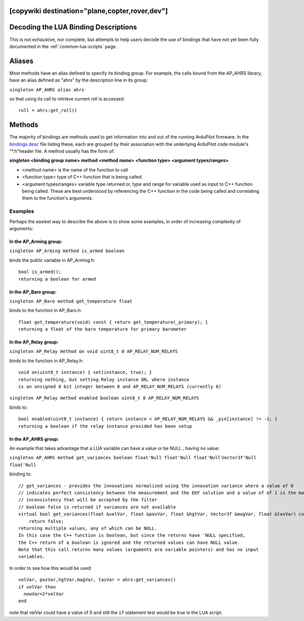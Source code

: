.. _common-lua-binding-syntax:

[copywiki destination="plane,copter,rover,dev"]
=====================================
Decoding the LUA Binding Descriptions
=====================================

This is not exhaustive, nor complete, but attempts to help users decode the use of bindings that have not yet been fully documented in the :ref:`common-lua-scripts` page.

Aliases
=======

Most methods have an alias defined to specify its binding group. For example, the calls bound from the AP_AHRS library, have an alias defined as "ahrs" by the description line in its group:

``singleton AP_AHRS alias ahrs``

so that using its call to retrieve current roll is accessed:
::

    roll = ahrs:get_roll()

Methods
=======

The majority of bindings are methods used to get information into and out of the running ArduPilot firmware. In the `bindings.desc <https://github.com/ArduPilot/ardupilot/blob/master/libraries/AP_Scripting/generator/description/bindings.desc>`_ file listing these, each are grouped by their association with the underlying ArduPilot code module's "\*.h"header file. A method usually has the form of:

**singleton <binding group name> method <method name> <function type> <argument types/ranges>**

- <method name> is the name of the function to call
- <function type> type of C++ function that is being called.
- <argument types/ranges> variable type returned or, type and range for variable used as input to C++ function being called. These are best understood by referencing the C++ function in the code being called and correlating them to the function's arguments.

Examples
--------
Perhaps the easiest way to describe the above is to show some examples, in order of increasing complexity of arguments:

In the AP_Arming group:
~~~~~~~~~~~~~~~~~~~~~~~

``singleton AP_Arming method is_armed boolean``

binds the public variable in AP_Arming.h:
::

 bool is_armed();
 returning a boolean for armed

In the AP_Baro group:
~~~~~~~~~~~~~~~~~~~~~

``singleton AP_Baro method get_temperature float``

binds to the function in AP_Baro.h:
::

  float get_temperature(void) const { return get_temperature(_primary); }
  returning a float of the baro temperature for primary barometer

In the AP_Relay group:
~~~~~~~~~~~~~~~~~~~~~~

``singleton AP_Relay method on void uint8_t 0 AP_RELAY_NUM_RELAYS``

binds to the function in AP_Relay.h:
::

 void on(uint8_t instance) { set(instance, true); }
 returning nothing, but setting Relay instance ON, where instance
 is an unsigned 8 bit integer between 0 and AP_RELAY_NUM_RELAYS (currently 6)

``singleton AP_Relay method enabled boolean uint8_t 0 AP_RELAY_NUM_RELAYS``

binds to:
::

  bool enabled(uint8_t instance) { return instance < AP_RELAY_NUM_RELAYS && _pin[instance] != -1; }
  returning a boolean if the relay instance provided has been setup

In the AP_AHRS group:
~~~~~~~~~~~~~~~~~~~~~

An example that takes advantage that a LUA variable can have a value or be NULL , having no value:

``singleton AP_AHRS method get_variances boolean float'Null float'Null float'Null``
``Vector3f'Null float'Null``

binding to:
::

    // get_variances - provides the innovations normalized using the innovation variance where a value of 0
    // indicates perfect consistency between the measurement and the EKF solution and a value of of 1 is the maximum
    // inconsistency that will be accepted by the filter
    // boolean false is returned if variances are not available
    virtual bool get_variances(float &velVar, float &posVar, float &hgtVar, Vector3f &magVar, float &tasVar) const {
        return false;
    returning multiple values, any of which can be NULL.
    In this case the C++ function is boolean, but since the returns have 'NULL specified,
    the C++ return of a boolean is ignored and the returned values can have NULL value.
    Note that this call returns many values (arguments are variable pointers) and has no input 
    variables.

In order to see how this would be used:
:: 

      velVar, posVar,hgtVar,magVar, tasVar = ahrs:get_variances()
      if velVar then
        newVar=2*velVar 
      end

note that velVar could have a value of 0 and still the ``if`` statement test would be true in the LUA script.
